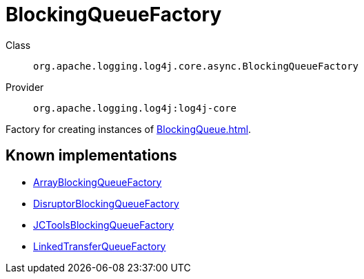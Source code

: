 ////
Licensed to the Apache Software Foundation (ASF) under one or more
contributor license agreements. See the NOTICE file distributed with
this work for additional information regarding copyright ownership.
The ASF licenses this file to You under the Apache License, Version 2.0
(the "License"); you may not use this file except in compliance with
the License. You may obtain a copy of the License at

    https://www.apache.org/licenses/LICENSE-2.0

Unless required by applicable law or agreed to in writing, software
distributed under the License is distributed on an "AS IS" BASIS,
WITHOUT WARRANTIES OR CONDITIONS OF ANY KIND, either express or implied.
See the License for the specific language governing permissions and
limitations under the License.
////
[#org_apache_logging_log4j_core_async_BlockingQueueFactory]
= BlockingQueueFactory

Class:: `org.apache.logging.log4j.core.async.BlockingQueueFactory`
Provider:: `org.apache.logging.log4j:log4j-core`

Factory for creating instances of xref:BlockingQueue.adoc[].

[#org_apache_logging_log4j_core_async_BlockingQueueFactory-implementations]
== Known implementations

* xref:../log4j-core/org.apache.logging.log4j.core.async.ArrayBlockingQueueFactory.adoc[ArrayBlockingQueueFactory]
* xref:../log4j-core/org.apache.logging.log4j.core.async.DisruptorBlockingQueueFactory.adoc[DisruptorBlockingQueueFactory]
* xref:../log4j-core/org.apache.logging.log4j.core.async.JCToolsBlockingQueueFactory.adoc[JCToolsBlockingQueueFactory]
* xref:../log4j-core/org.apache.logging.log4j.core.async.LinkedTransferQueueFactory.adoc[LinkedTransferQueueFactory]
